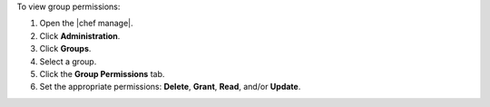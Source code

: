 .. This is an included how-to. 


To view group permissions:

#. Open the |chef manage|.
#. Click **Administration**.
#. Click **Groups**.
#. Select a group.
#. Click the **Group Permissions** tab.
#. Set the appropriate permissions: **Delete**, **Grant**, **Read**, and/or **Update**.
